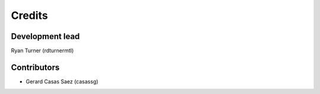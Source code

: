 -------
Credits
-------

~~~~~~~~~~~~~~~~
Development lead
~~~~~~~~~~~~~~~~

Ryan Turner (rdturnermtl)

~~~~~~~~~~~~
Contributors
~~~~~~~~~~~~

* Gerard Casas Saez (casassg)

